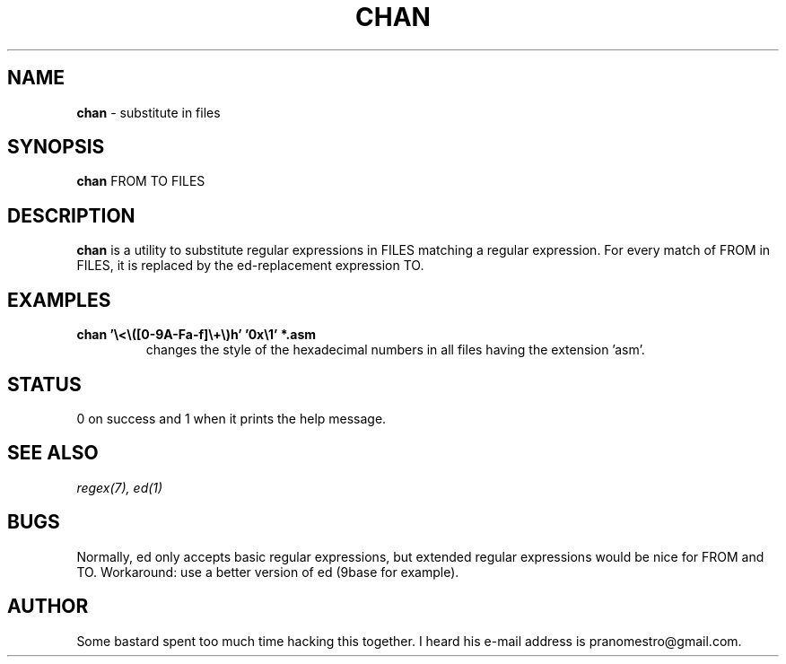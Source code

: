 .TH CHAN 1
.SH NAME
\fBchan\fR \- substitute in files

.SH SYNOPSIS
\fBchan\fR FROM TO FILES

.SH DESCRIPTION
\fBchan\fR is a utility to substitute regular expressions in FILES
matching a regular expression. For every match of FROM in FILES, it
is replaced by the ed-replacement expression TO.

.SH EXAMPLES
.TP
.B chan '\e<\e([0-9A-Fa-f]\e+\e)h' '0x\e1' *.asm
changes the style of the  hexadecimal numbers in all files having the extension 'asm'.

.SH STATUS
0 on success and 1 when it prints the help message.

.SH SEE ALSO
.IR regex(7),
.IR ed(1)

.SH BUGS
Normally, ed only accepts basic regular expressions, but extended
regular expressions would be nice for FROM and TO. Workaround: use
a better version of ed (9base for example).

.SH AUTHOR
Some bastard spent too much time hacking this together. I heard his
e-mail address is pranomestro@gmail.com.
